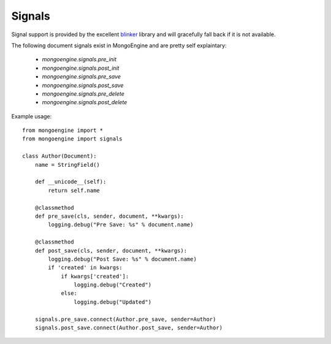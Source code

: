 .. _signals:

Signals
=======

.. versionadded:: 0.5

Signal support is provided by the excellent `blinker`_ library and
will gracefully fall back if it is not available.


The following document signals exist in MongoEngine and are pretty self explaintary:

  * `mongoengine.signals.pre_init`
  * `mongoengine.signals.post_init`
  * `mongoengine.signals.pre_save`
  * `mongoengine.signals.post_save`
  * `mongoengine.signals.pre_delete`
  * `mongoengine.signals.post_delete`

Example usage::

    from mongoengine import *
    from mongoengine import signals

    class Author(Document):
        name = StringField()

        def __unicode__(self):
            return self.name

        @classmethod
        def pre_save(cls, sender, document, **kwargs):
            logging.debug("Pre Save: %s" % document.name)

        @classmethod
        def post_save(cls, sender, document, **kwargs):
            logging.debug("Post Save: %s" % document.name)
            if 'created' in kwargs:
                if kwargs['created']:
                    logging.debug("Created")
                else:
                    logging.debug("Updated")
        
        signals.pre_save.connect(Author.pre_save, sender=Author)
        signals.post_save.connect(Author.post_save, sender=Author)


.. _blinker: http://pypi.python.org/pypi/blinker